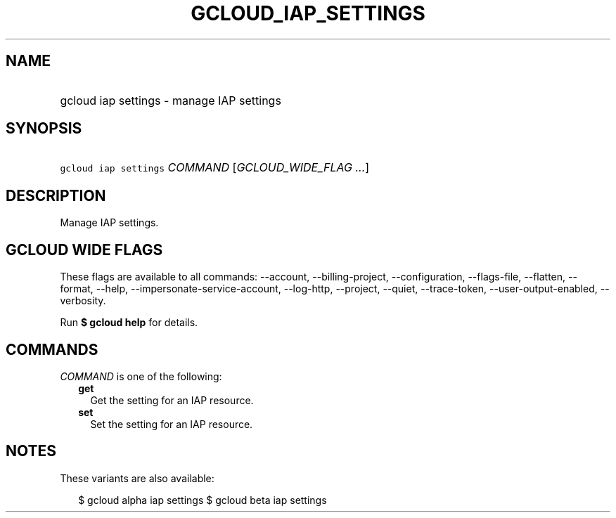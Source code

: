 
.TH "GCLOUD_IAP_SETTINGS" 1



.SH "NAME"
.HP
gcloud iap settings \- manage IAP settings



.SH "SYNOPSIS"
.HP
\f5gcloud iap settings\fR \fICOMMAND\fR [\fIGCLOUD_WIDE_FLAG\ ...\fR]



.SH "DESCRIPTION"

Manage IAP settings.



.SH "GCLOUD WIDE FLAGS"

These flags are available to all commands: \-\-account, \-\-billing\-project,
\-\-configuration, \-\-flags\-file, \-\-flatten, \-\-format, \-\-help,
\-\-impersonate\-service\-account, \-\-log\-http, \-\-project, \-\-quiet,
\-\-trace\-token, \-\-user\-output\-enabled, \-\-verbosity.

Run \fB$ gcloud help\fR for details.



.SH "COMMANDS"

\f5\fICOMMAND\fR\fR is one of the following:

.RS 2m
.TP 2m
\fBget\fR
Get the setting for an IAP resource.

.TP 2m
\fBset\fR
Set the setting for an IAP resource.


.RE
.sp

.SH "NOTES"

These variants are also available:

.RS 2m
$ gcloud alpha iap settings
$ gcloud beta iap settings
.RE

